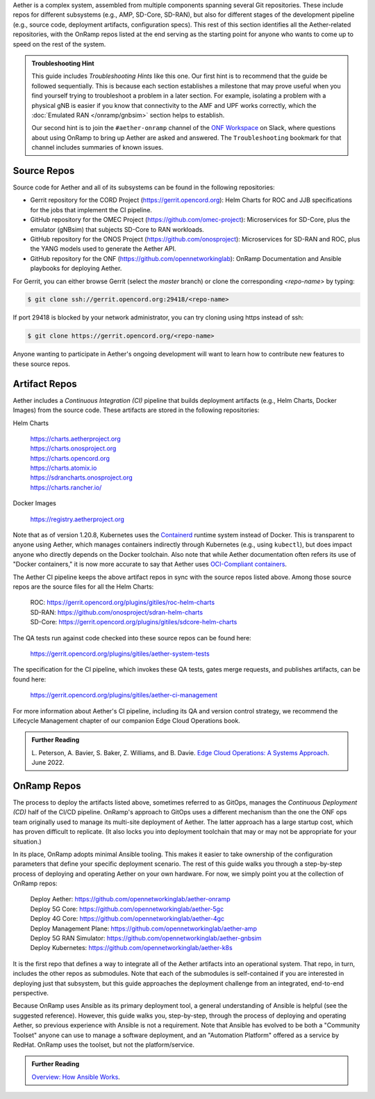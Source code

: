 .. Repositories
.. ---------------

Aether is a complex system, assembled from multiple components
spanning several Git repositories. These include repos for different
subsystems (e.g., AMP, SD-Core, SD-RAN), but also for different stages
of the development pipeline (e.g., source code, deployment artifacts,
configuration specs).  This rest of this section identifies all the
Aether-related repositories, with the OnRamp repos listed at the end
serving as the starting point for anyone who wants to come
up to speed on the rest of the system.

.. admonition:: Troubleshooting Hint

  This guide includes *Troubleshooting Hints* like this one. Our first
  hint is to recommend that the guide be followed sequentially. This
  is because each section establishes a milestone that may prove
  useful when you find yourself trying to troubleshoot a problem in a
  later section. For example, isolating a problem with a physical gNB
  is easier if you know that connectivity to the AMF and UPF works
  correctly, which the :doc:`Emulated RAN </onramp/gnbsim>` section
  helps to establish.

  Our second hint is to join the ``#aether-onramp`` channel of the
  `ONF Workspace <https://onf-community.slack.com/>`__ on Slack, where
  questions about using OnRamp to bring up Aether are asked and
  answered. The ``Troubleshooting`` bookmark for that channel includes
  summaries of known issues.

Source Repos
~~~~~~~~~~~~~~~~

Source code for Aether and all of its subsystems can be found in
the following repositories:

* Gerrit repository for the CORD Project
  (https://gerrit.opencord.org): Helm Charts for ROC and JJB
  specifications for the jobs that implement the CI pipeline.

* GitHub repository for the OMEC Project
  (https://github.com/omec-project): Microservices for SD-Core, plus
  the emulator (gNBsim) that subjects SD-Core to RAN workloads.

* GitHub repository for the ONOS Project
  (https://github.com/onosproject): Microservices for SD-RAN and ROC,
  plus the YANG models used to generate the Aether API.

* GitHub repository for the ONF
  (https://github.com/opennetworkinglab): OnRamp Documentation and
  Ansible playbooks for deploying Aether.

For Gerrit, you can either browse Gerrit (select the `master` branch)
or clone the corresponding *<repo-name>* by typing:

.. code-block::

  $ git clone ssh://gerrit.opencord.org:29418/<repo-name>

If port 29418 is blocked by your network administrator, you can try cloning
using https instead of ssh:

.. code-block::

  $ git clone https://gerrit.opencord.org/<repo-name>

Anyone wanting to participate in Aether's ongoing development will
want to learn how to contribute new features to these source repos.

Artifact Repos
~~~~~~~~~~~~~~~~

Aether includes a *Continuous Integration (CI)* pipeline that builds
deployment artifacts (e.g., Helm Charts, Docker Images) from the
source code. These artifacts are stored in the following repositories:

Helm Charts

 | https://charts.aetherproject.org
 | https://charts.onosproject.org
 | https://charts.opencord.org
 | https://charts.atomix.io
 | https://sdrancharts.onosproject.org
 | https://charts.rancher.io/

Docker Images

 | https://registry.aetherproject.org

Note that as of version 1.20.8, Kubernetes uses the `Containerd
<https://containerd.io/>`__ runtime system instead of Docker. This is
transparent to anyone using Aether, which manages containers
indirectly through Kubernetes (e.g., using ``kubectl``), but does
impact anyone who directly depends on the Docker toolchain. Also note
that while Aether documentation often refers its use of "Docker
containers," it is now more accurate to say that Aether uses
`OCI-Compliant containers <https://opencontainers.org/>`__.

The Aether CI pipeline keeps the above artifact repos in sync with the
source repos listed above. Among those source repos are the source
files for all the Helm Charts:

 | ROC: https://gerrit.opencord.org/plugins/gitiles/roc-helm-charts
 | SD-RAN: https://github.com/onosproject/sdran-helm-charts
 | SD-Core: https://gerrit.opencord.org/plugins/gitiles/sdcore-helm-charts

The QA tests run against code checked into these source repos can be
found here:

 | https://gerrit.opencord.org/plugins/gitiles/aether-system-tests

The specification for the CI pipeline, which invokes these QA tests,
gates merge requests, and publishes artifacts, can be found here:

 | https://gerrit.opencord.org/plugins/gitiles/aether-ci-management

For more information about Aether's CI pipeline, including its QA and
version control strategy, we recommend the Lifecycle Management
chapter of our companion Edge Cloud Operations book.

.. _reading_cicd:
.. admonition:: Further Reading

    L. Peterson, A. Bavier, S. Baker, Z. Williams, and B. Davie. `Edge
    Cloud Operations: A Systems Approach
    <https://ops.systemsapproach.org/lifecycle.html>`__. June 2022.

OnRamp Repos
~~~~~~~~~~~~~~~~~~~

The process to deploy the artifacts listed above, sometimes
referred to as GitOps, manages the *Continuous Deployment (CD)* half
of the CI/CD pipeline. OnRamp's approach to GitOps uses a different
mechanism than the one the ONF ops team originally used to manage its
multi-site deployment of Aether.  The latter approach has a large
startup cost, which has proven difficult to replicate. (It also locks
you into deployment toolchain that may or may not be appropriate for
your situation.)

In its place, OnRamp adopts minimal Ansible tooling. This makes it
easier to take ownership of the configuration parameters that define
your specific deployment scenario.  The rest of this guide walks you
through a step-by-step process of deploying and operating Aether on
your own hardware.  For now, we simply point you at the collection of
OnRamp repos:

 | Deploy Aether: https://github.com/opennetworkinglab/aether-onramp
 | Deploy 5G Core: https://github.com/opennetworkinglab/aether-5gc
 | Deploy 4G Core: https://github.com/opennetworkinglab/aether-4gc
 | Deploy Management Plane: https://github.com/opennetworkinglab/aether-amp
 | Deploy 5G RAN Simulator: https://github.com/opennetworkinglab/aether-gnbsim
 | Deploy Kubernetes: https://github.com/opennetworkinglab/aether-k8s

It is the first repo that defines a way to integrate all of the Aether
artifacts into an operational system. That repo, in turn, includes the
other repos as submodules. Note that each of the submodules is
self-contained if you are interested in deploying just that subsystem,
but this guide approaches the deployment challenge from an
integrated, end-to-end perspective.

Because OnRamp uses Ansible as its primary deployment tool, a general
understanding of Ansible is helpful (see the suggested reference).
However, this guide walks you, step-by-step, through the process of
deploying and operating Aether, so previous experience with Ansible is
not a requirement. Note that Ansible has evolved to be both a
"Community Toolset" anyone can use to manage a software deployment,
and an "Automation Platform" offered as a service by RedHat. OnRamp
uses the toolset, but not the platform/service.

.. _reading_ansible:
.. admonition:: Further Reading

   `Overview: How Ansible Works <https://www.ansible.com/overview/how-ansible-works>`__.


